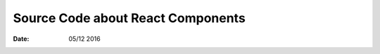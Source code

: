 Source Code about React Components
=========================================

:Date: 05/12 2016

.. contents::

